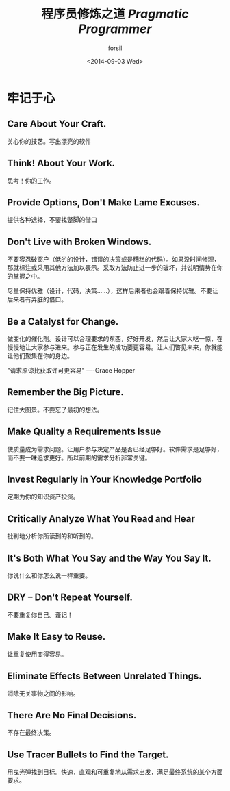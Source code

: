 #+TITLE: 程序员修炼之道 /Pragmatic Programmer/
#+DATE: <2014-09-03 Wed>
#+AUTHOR: forsil
#+EMAIL: forsil.9@gmail.com
#+OPTIONS: ':nil *:t -:t ::t <:t H:3 \n:nil ^:t arch:headline
#+OPTIONS: author:t c:nil creator:comment d:(not "LOGBOOK") date:t
#+OPTIONS: e:t email:nil f:t inline:t num:t p:nil pri:nil stat:t
#+OPTIONS: tags:t tasks:t tex:t timestamp:t toc:t todo:t |:t
#+OPTIONS: ^:{}
#+CREATOR: Emacs 24.3.2 (Org mode 8.2.7c)
#+DESCRIPTION: just a note while reading books
#+EXCLUDE_TAGS: noexport
#+KEYWORDS: program, philosophy
#+LANGUAGE: en
#+SELECT_TAGS: export
#+TAGS: :program:philosophy:

* 牢记于心
** Care About Your Craft.
   关心你的技艺。写出漂亮的软件
** Think! About Your Work.
   思考！你的工作。
** Provide Options, Don't Make Lame Excuses.
   提供各种选择，不要找蹩脚的借口
** Don't Live with Broken Windows.
   不要容忍破窗户（低劣的设计，错误的决策或是糟糕的代码）。如果没时间修理，那就标注或采用其他方法加以表示。采取方法防止进一步的破坏，并说明情势在你的掌握之中。

   尽量保持优雅（设计，代码，决策……），这样后来者也会跟着保持优雅。不要让后来者有弄脏的借口。
** Be a Catalyst for Change.
   做变化的催化剂。设计可以合理要求的东西，好好开发，然后让大家大吃一惊，在慢慢地让大家参与进来。参与正在发生的成功要更容易。让人们瞥见未来，你就能让他们聚集在你的身边。

   "请求原谅比获取许可更容易" ----Grace Hopper
** Remember the Big Picture.
   记住大图景。不要忘了最初的想法。
** Make Quality a Requirements Issue
   使质量成为需求问题。让用户参与决定产品是否已经足够好。软件需求是足够好，而不要一味追求更好。所以前期的需求分析非常关键。
** Invest Regularly in Your Knowledge Portfolio
   定期为你的知识资产投资。
** Critically Analyze What You Read and Hear
   批判地分析你所读到的和听到的。
** It's Both What You Say and the Way You Say It.
   你说什么和你怎么说一样重要。
** DRY -- Don't Repeat Yourself.
   不要重复你自己。谨记！
** Make It Easy to Reuse.
   让重复使用变得容易。
** Eliminate Effects Between Unrelated Things.
   消除无关事物之间的影响。
** There Are No Final Decisions.
   不存在最终决策。
** Use Tracer Bullets to Find the Target.
   用曳光弹找到目标。快速，直观和可重复地从需求出发，满足最终系统的某个方面要求。